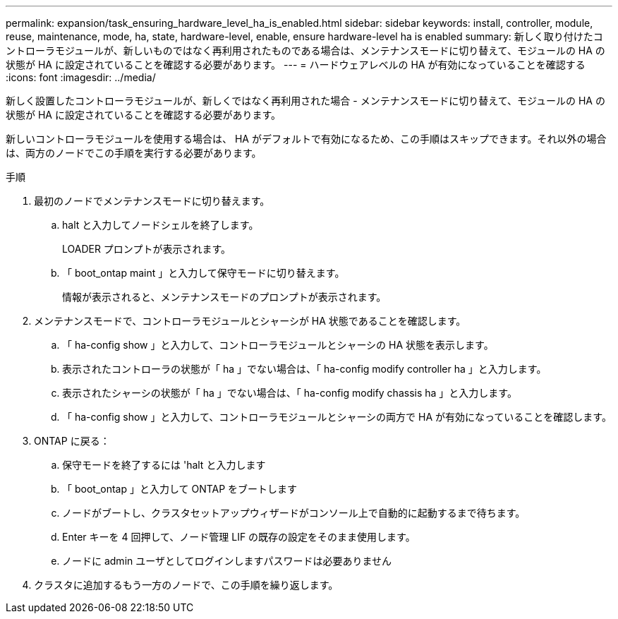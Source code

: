 ---
permalink: expansion/task_ensuring_hardware_level_ha_is_enabled.html 
sidebar: sidebar 
keywords: install, controller, module, reuse, maintenance, mode, ha, state, hardware-level, enable, ensure hardware-level ha is enabled 
summary: 新しく取り付けたコントローラモジュールが、新しいものではなく再利用されたものである場合は、メンテナンスモードに切り替えて、モジュールの HA の状態が HA に設定されていることを確認する必要があります。 
---
= ハードウェアレベルの HA が有効になっていることを確認する
:icons: font
:imagesdir: ../media/


[role="lead"]
新しく設置したコントローラモジュールが、新しくではなく再利用された場合 - メンテナンスモードに切り替えて、モジュールの HA の状態が HA に設定されていることを確認する必要があります。

新しいコントローラモジュールを使用する場合は、 HA がデフォルトで有効になるため、この手順はスキップできます。それ以外の場合は、両方のノードでこの手順を実行する必要があります。

.手順
. 最初のノードでメンテナンスモードに切り替えます。
+
.. halt と入力してノードシェルを終了します。
+
LOADER プロンプトが表示されます。

.. 「 boot_ontap maint 」と入力して保守モードに切り替えます。
+
情報が表示されると、メンテナンスモードのプロンプトが表示されます。



. メンテナンスモードで、コントローラモジュールとシャーシが HA 状態であることを確認します。
+
.. 「 ha-config show 」と入力して、コントローラモジュールとシャーシの HA 状態を表示します。
.. 表示されたコントローラの状態が「 ha 」でない場合は、「 ha-config modify controller ha 」と入力します。
.. 表示されたシャーシの状態が「 ha 」でない場合は、「 ha-config modify chassis ha 」と入力します。
.. 「 ha-config show 」と入力して、コントローラモジュールとシャーシの両方で HA が有効になっていることを確認します。


. ONTAP に戻る：
+
.. 保守モードを終了するには 'halt と入力します
.. 「 boot_ontap 」と入力して ONTAP をブートします
.. ノードがブートし、クラスタセットアップウィザードがコンソール上で自動的に起動するまで待ちます。
.. Enter キーを 4 回押して、ノード管理 LIF の既存の設定をそのまま使用します。
.. ノードに admin ユーザとしてログインしますパスワードは必要ありません


. クラスタに追加するもう一方のノードで、この手順を繰り返します。

